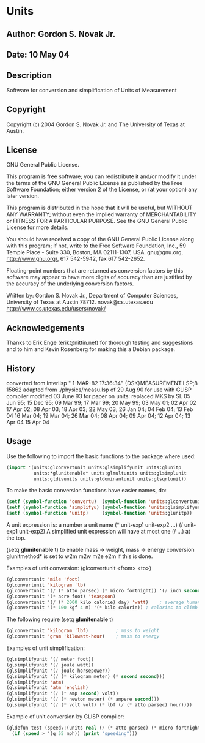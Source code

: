 * Units
** Author: Gordon S. Novak Jr.
** Date: 10 May 04
** Description
Software for conversion and simplification of Units of Measurement
** Copyright
Copyright (c) 2004 Gordon S. Novak Jr. and The University of Texas at Austin.
** License
GNU General Public License.

This program is free software; you can redistribute it and/or
modify it under the terms of the GNU General Public License
as published by the Free Software Foundation; either version 2
of the License, or (at your option) any later version.

This program is distributed in the hope that it will be useful,
but WITHOUT ANY WARRANTY; without even the implied warranty of
MERCHANTABILITY or FITNESS FOR A PARTICULAR PURPOSE.  See the
GNU General Public License for more details.

You should have received a copy of the GNU General Public License
along with this program; if not, write to the Free Software Foundation,
Inc., 59 Temple Place - Suite 330, Boston, MA  02111-1307, USA.
gnu@gnu.org, http://www.gnu.org/, 617 542-5942, fax 617 542-2652.

Floating-point numbers that are returned as conversion factors
by this software may appear to have more digits of accuracy than are
justified by the accuracy of the underlying conversion factors.

Written by: Gordon S. Novak Jr., Department of Computer Sciences,
University of Texas at Austin  78712.    novak@cs.utexas.edu
http://www.cs.utexas.edu/users/novak/
** Acknowledgements
Thanks to Erik Enge (erik@nittin.net) for thorough testing and suggestions
and to him and Kevin Rosenberg for making this a Debian package.
** History
converted from Interlisp " 1-MAR-82 17:36:34" {DSK}MEASUREMENT.LSP;8 15862
adapted from ./physics/measu.lsp of 29 Aug 90 for use with GLISP compiler
modified 03 June 93 for paper on units: replaced MKS by SI.
05 Jun 95; 15 Dec 95; 09 Mar 99; 17 Mar 99; 20 May 99; 03 May 01; 02 Apr 02
17 Apr 02; 08 Apr 03; 18 Apr 03; 22 May 03; 26 Jan 04; 04 Feb 04; 13 Feb 04
16 Mar 04; 19 Mar 04; 26 Mar 04; 08 Apr 04; 09 Apr 04; 12 Apr 04; 13 Apr 04
15 Apr 04
** Usage
Use the following to import the basic functions to the package where used:
#+begin_src lisp
(import '(units:glconvertunit units:glsimplifyunit units:glunitp
          units:*glunitenable* units:glmultunits units:glsimplunit
          units:gldivunits units:gldominantunit units:glsqrtunit))
#+end_src
To make the basic conversion functions have easier names, do:
#+begin_src lisp
(setf (symbol-function 'convertu)  (symbol-function 'units:glconvertunit))
(setf (symbol-function 'simplifyu) (symbol-function 'units:glsimplifyunit))
(setf (symbol-function 'unitp)     (symbol-function 'units:glunitp))
#+end_src

A unit expression is:
  a number
  a unit name
  (* unit-exp1 unit-exp2 ...)
  (/ unit-exp1 unit-exp2)
A simplified unit expression will have at most one (/ ...) at the top.

(setq *glunitenable* t) to enable mass -> weight, mass -> energy conversion
glunitmethod* is set to w2m m2w m2e e2m if this is done.

Examples of unit conversion:  (glconvertunit <from> <to>)
#+begin_src lisp
(glconvertunit 'mile 'foot)
(glconvertunit 'kilogram 'lb)
(glconvertunit '(/ (* atto parsec) (* micro fortnight)) '(/ inch second))
(glconvertunit '(* acre foot) 'teaspoon)
(glconvertunit '(/ (* 2000 kilo calorie) day) 'watt)    ; average human power
(glconvertunit '(* 100 kgf 4 m) '(* kilo calorie)) ; calories to climb stairs
#+end_src

The following require (setq *glunitenable* t)
#+begin_src lisp
(glconvertunit 'kilogram 'lbf)          ; mass to weight
(glconvertunit 'gram 'kilowatt-hour)    ; mass to energy
#+end_src

Examples of unit simplification:
#+begin_src lisp
(glsimplifyunit '(/ meter foot))
(glsimplifyunit '(/ joule watt))
(glsimplifyunit '(/ joule horsepower))
(glsimplifyunit '(/ (* kilogram meter) (* second second)))
(glsimplifyunit 'atm)
(glsimplifyunit 'atm 'english)
(glsimplifyunit '(/ (* amp second) volt))
(glsimplifyunit '(/ (* newton meter) (* ampere second)))
(glsimplifyunit '(/ (* volt volt) (* lbf (/ (* atto parsec) hour))))
#+end_src

Example of unit conversion by GLISP compiler:
#+begin_src lisp
(gldefun test (speed\:(units real (/ (* atto parsec) (* micro fortnight))))
  (if (speed > '(q 55 mph)) (print "speeding")))
#+end_src

